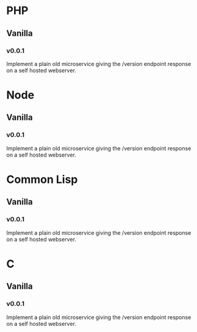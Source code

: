 * PHP
** Vanilla
*** v0.0.1
:LOGBOOK:
CLOCK: [2018-08-14 Tue 22:35]--[2018-08-14 Tue 22:45] =>  0:10
:END:
Implement a plain old microservice giving the /version endpoint
response on a self hosted webserver.

* Node
** Vanilla
*** v0.0.1
:LOGBOOK:
CLOCK: [2018-08-14 Tue 22:45]--[2018-08-14 Tue 22:58] =>  0:13
:END:
Implement a plain old microservice giving the /version endpoint
response on a self hosted webserver.

* Common Lisp
** Vanilla
*** v0.0.1
:LOGBOOK:
CLOCK: [2018-08-14 Tue 23:01]--[2018-08-14 Tue 23:19] =>  0:18
:END:
Implement a plain old microservice giving the /version endpoint
response on a self hosted webserver.


* C
** Vanilla
*** v0.0.1
:LOGBOOK:
CLOCK: [2018-08-14 Tue 23:24]
:END:
Implement a plain old microservice giving the /version endpoint
response on a self hosted webserver.
